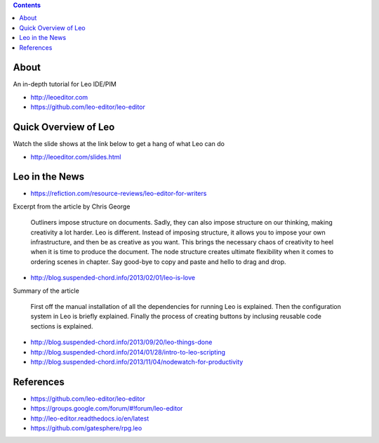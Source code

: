 .. contents::
  :backlinks: top

About 
=====

An in-depth tutorial for Leo IDE/PIM 

* http://leoeditor.com 
* https://github.com/leo-editor/leo-editor

Quick Overview of Leo
===================

Watch the slide shows at the link below to get a hang of what Leo can do

* http://leoeditor.com/slides.html

Leo in the News
================

* https://refiction.com/resource-reviews/leo-editor-for-writers

Excerpt from the article by Chris George

    Outliners impose structure on documents. Sadly, they can also impose structure on our thinking, making creativity a lot harder. Leo is different. Instead of imposing structure, it allows you to impose your own infrastructure, and then be as creative as you want. This brings the necessary chaos of creativity to heel when it is time to produce the document. The node structure creates ultimate flexibility when it comes to ordering scenes in chapter. Say good-bye to copy and paste and hello to drag and drop.

* http://blog.suspended-chord.info/2013/02/01/leo-is-love

Summary of the article

    First off the manual installation of all the dependencies for running Leo is explained. Then the configuration system in Leo is briefly explained. Finally the process of creating buttons by inclusing reusable code sections is explained.

* http://blog.suspended-chord.info/2013/09/20/leo-things-done
* http://blog.suspended-chord.info/2014/01/28/intro-to-leo-scripting
* http://blog.suspended-chord.info/2013/11/04/nodewatch-for-productivity

References
=========

* https://github.com/leo-editor/leo-editor
* https://groups.google.com/forum/#!forum/leo-editor
* http://leo-editor.readthedocs.io/en/latest
* https://github.com/gatesphere/rpg.leo
